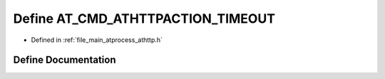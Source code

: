 .. _exhale_define_athttp_8h_1ae3b4097bbca5205bb8d22ee90efe62db:

Define AT_CMD_ATHTTPACTION_TIMEOUT
==================================

- Defined in :ref:`file_main_atprocess_athttp.h`


Define Documentation
--------------------


.. doxygendefine:: AT_CMD_ATHTTPACTION_TIMEOUT
